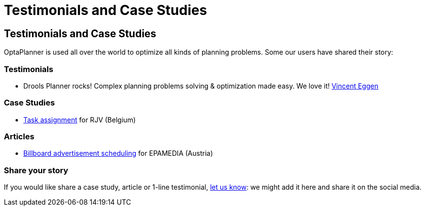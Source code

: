 = Testimonials and Case Studies
:awestruct-layout: base

== {doctitle}

OptaPlanner is used all over the world to optimize all kinds of planning problems.
Some our users have shared their story:

=== Testimonials

* Drools Planner rocks! Complex planning problems solving & optimization made easy. We love it! https://twitter.com/veggen/status/185712254036094976[Vincent Eggen]

=== Case Studies

* link:caseStudies/OptaPlannerCaseStudy_RJV_2013-06-14.pdf[Task assignment] for RJV (Belgium)

=== Articles

* http://java.dzone.com/articles/drools-planner-billboard[Billboard advertisement scheduling] for EPAMEDIA (Austria)

=== Share your story

If you would like share a case study, article or 1-line testimonial, link:../community/socialMedia.html[let us know]:
we might add it here and share it on the social media.
